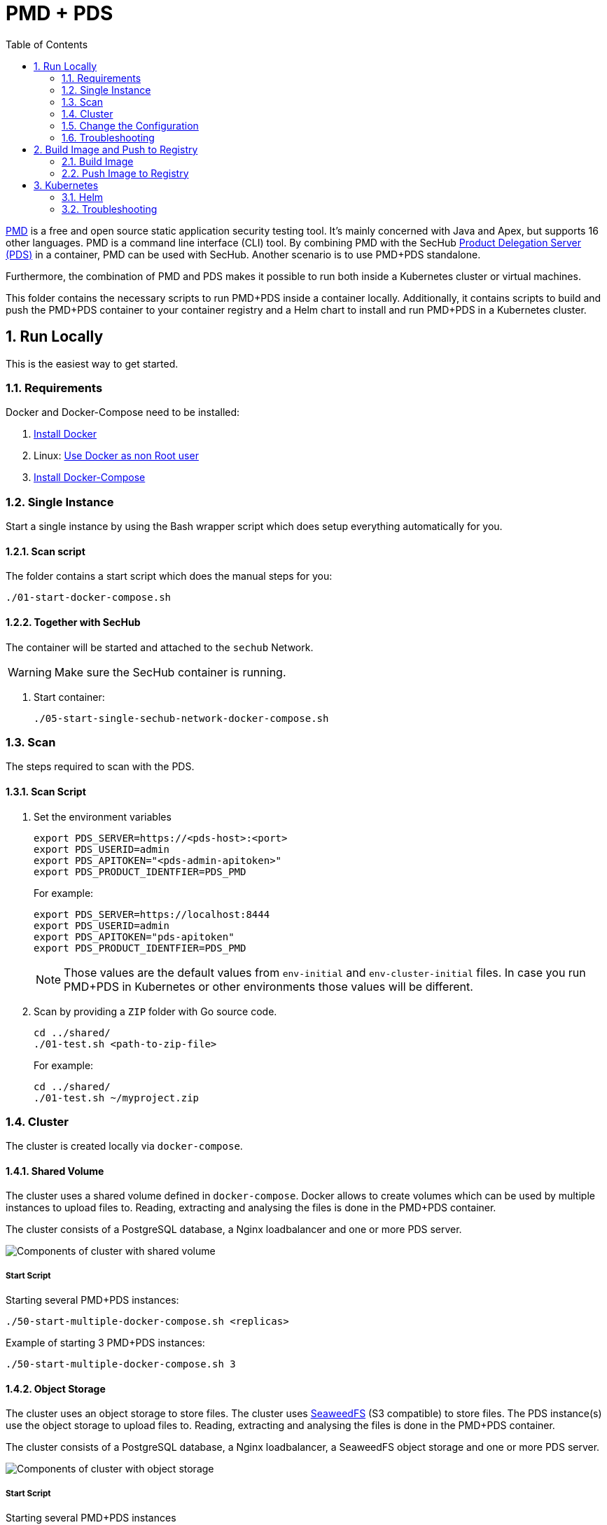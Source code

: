// SPDX-License-Identifier: MIT

:toc:
:numbered:

= PMD + PDS

https://pmd.github.io/[PMD] is a free and open source static application security testing tool.
It's mainly concerned with Java and Apex, but supports 16 other languages.
PMD is a command line interface (CLI) tool.
By combining PMD with the SecHub https://mercedes-benz.github.io/sechub/latest/sechub-product-delegation-server.html[Product Delegation Server (PDS)] in a container, PMD can be used with SecHub. Another scenario is to use PMD+PDS standalone.

Furthermore, the combination of PMD and PDS makes it possible to run both inside a Kubernetes cluster or virtual machines.

This folder contains the necessary scripts to run PMD+PDS inside a container locally. Additionally, it contains scripts to build and push the PMD+PDS container to your container registry and a Helm chart to install and run PMD+PDS in a Kubernetes cluster.

== Run Locally

This is the easiest way to get started.

=== Requirements

Docker and Docker-Compose need to be installed:

. https://docs.docker.com/engine/install/[Install Docker]

. Linux: https://docs.docker.com/engine/install/linux-postinstall/#manage-docker-as-a-non-root-user[Use Docker as non Root user]

. https://docs.docker.com/compose/install/[Install Docker-Compose]

=== Single Instance

Start a single instance by using the Bash wrapper script which does setup everything automatically for you.

==== Scan script

The folder contains a start script which does the manual steps for you:

----
./01-start-docker-compose.sh
----

==== Together with SecHub

The container will be started and attached to the `sechub` Network.

WARNING: Make sure the SecHub container is running.

. Start container:
+
----
./05-start-single-sechub-network-docker-compose.sh
----

=== Scan

The steps required to scan with the PDS.

==== Scan Script

. Set the environment variables
+
----
export PDS_SERVER=https://<pds-host>:<port>
export PDS_USERID=admin
export PDS_APITOKEN="<pds-admin-apitoken>"
export PDS_PRODUCT_IDENTFIER=PDS_PMD
----
+
For example:
+
----
export PDS_SERVER=https://localhost:8444
export PDS_USERID=admin
export PDS_APITOKEN="pds-apitoken"
export PDS_PRODUCT_IDENTFIER=PDS_PMD
----
+
[NOTE]
Those values are the default values from `env-initial` and `env-cluster-initial` files. In case you run PMD+PDS in Kubernetes or other environments those values will be different.

. Scan by providing a `ZIP` folder with Go source code.
+
----
cd ../shared/
./01-test.sh <path-to-zip-file>
----
+
For example:
+
----
cd ../shared/
./01-test.sh ~/myproject.zip
----

=== Cluster

The cluster is created locally via `docker-compose`.

==== Shared Volume

The cluster uses a shared volume defined in `docker-compose`. Docker allows to create volumes which can be used by multiple instances to upload files to. Reading, extracting and analysing the files is done in the PMD+PDS container.

The cluster consists of a PostgreSQL database, a Nginx loadbalancer and one or more PDS server.

image::../shared/media/cluster_shared_volume.svg[Components of cluster with shared volume]

===== Start Script

Starting several PMD+PDS instances:

----
./50-start-multiple-docker-compose.sh <replicas>
----

Example of starting 3 PMD+PDS instances:

----
./50-start-multiple-docker-compose.sh 3
----

==== Object Storage

The cluster uses an object storage to store files. The cluster uses https://github.com/chrislusf/seaweedfs[SeaweedFS] (S3 compatible) to store files. The PDS instance(s) use the object storage to upload files to. Reading, extracting and analysing the files is done in the PMD+PDS container.

The cluster consists of a PostgreSQL database, a Nginx loadbalancer, a SeaweedFS object storage and one or more PDS server.

image::../shared/media/cluster_object_storage.svg[Components of cluster with object storage]

===== Start Script

Starting several PMD+PDS instances

----
./51-start-multiple-object-storage-docker-compose.sh <replicas>
----

Example of starting 3 PMD+PDS instances

----
./51-start-multiple-object-storage-docker-compose.sh 3
----

=== Change the Configuration

There are several configuration options available for the PMD+PDS `docker-compose` files. Have a look at `env-example` for more details.

=== Troubleshooting

This section contains information about how to troubleshoot PMD+PDS if something goes wrong.

==== Access the container

----
docker exec -it pds-pmd bash
----

==== Java Application Remote Debugging of PDS

. Set `JAVA_ENABLE_DEBUG=true` in the `.env` file

. Connect via remote debugging to the `pds`
+
connect via CLI
(see: )
+
----
jdb -attach localhost:15024
----
+
TIP: https://www.baeldung.com/java-application-remote-debugging[Java Application Remote Debugging] and https://www.tutorialspoint.com/jdb/jdb_basic_commands.htm[JDB - Basic Commands]
+
or connect via IDE (e. g. Eclipse IDE, VSCodium, Eclipse Theia, IntelliJ etc.).
+
TIP: https://www.eclipse.org/community/eclipse_newsletter/2017/june/article1.php[Debugging the Eclipse IDE for Java Developers]

== Build Image and Push to Registry

Build container images and push them to registry to run PMD+PDS on virtual machines, Kubernetes or any other distributed system.

=== Build Image

Build the container image.

==== Build

. Using the default image:
+
----
./10-create-image.sh my.registry.example.org/sechub/pds_pmd v0.1
----

. Using your own base image:
+
----
./10-create-image.sh my.registry.example.org/sechub/pds_pmd v0.1 "my.registry.example.org/debian:12-slim"
----

=== Push Image to Registry

Push the container image to a registry.

* Push the version tag only
+
----
./20-push-image.sh my.registry.example.org/sechub/pds_pmd v0.1
----

* Push the version and `latest` tags
+
----
./20-push-image.sh my.registry.example.org/sechub/pds_pmd v0.1 yes
----

== Kubernetes

https://kubernetes.io/[Kubernetes] is an open-source container-orchestration system. This sections explains how to deploy and run PMD+PDS in Kubernetes.

=== Helm

https://helm.sh/[Helm] is a package manager for Kubernetes.

==== Requierments

* https://helm.sh/docs/intro/install/[Helm] installed
* `pds_pmd` image pushed to registry

==== Installation

. Create a `myvalues.yaml` configuration file
+
A minimal example configuration file with one instance:
+
[source,yaml]
----
replicaCount: 1

image:
   registry: my.registry.example.org/sechub/pds_pmd
   tag: latest

pds:
   startMode: localserver

users:
   admin:
      id: "admin"
      apiToken: "{noop}<my-admin-password>"
   technical:
      id: "techuser"
      apiToken: "{noop}<my-technical-password>"

storage:
    local:
        enabled: true

networkPolicy:
    enabled: true
    ingress:
    - from:
        - podSelector:
            matchLabels:
                name: sechub-server
        - podSelector:
            matchLabels:
                name: sechub-adminserver
----
+
An example configuration file with 3 replicas, postgresql and object storage:
+
[source,yaml]
----
replicaCount: 3

image:
   registry: my.registry.example.org/sechub/pds_pmd
   tag: latest

pds:
   startMode: localserver
   keepContainerAliveAfterPDSCrashed: true

users:
   admin:
      id: "admin"
      apiToken: "{noop}<my-admin-password>"
   technical:
      id: "techuser"
      apiToken: "{noop}<my-technical-password>"


database:
    postgres:
        enabled: true
        connection: "jdbc:postgresql://<my-database-host>:<port>/<my-database>"
        username: "<username-for-my-database>"
        password: "<password-for-my-database>"

storage:
    local:
        enabled: false
    s3:
        enabled: true
        endpoint: "https://<my-s3-object-storage>:443"
        bucketname: "<my-bucket>"
        accesskey: "<my-accesskey>"
        secretkey: "<my-secretkey>"

networkPolicy:
    enabled: true
    ingress:
    - from:
        - podSelector:
            matchLabels:
                name: sechub-server
        - podSelector:
            matchLabels:
                name: sechub-adminserver
----
+
[TIP]
To generate passwords use `tr -dc A-Za-z0-9 </dev/urandom | head -c 18 ; echo ''`, `openssl rand -base64 15`, `apg -MSNCL -m 15 -x 20` or `shuf -zer -n20  {A..Z} {a..z} {0..9}`.

. Install helm package from file system
+
----
helm install --values myvalues.yaml pds-pmd helm/pds-pmd/
----
+
[TIP]
Use `helm --namespace <my-namespace> install…` to install the helm chart into another namespace in the Kubernetes cluster.

. List pods
+
----
kubectl get pods
NAME                             READY   STATUS    RESTARTS   AGE
pds-pmd-545f5bc8-7s6rh         1/1     Running   0          1m43s
pds-pmd-545f5bc8-px9cs         1/1     Running   0          1m43s
pds-pmd-545f5bc8-t52p6         1/1     Running   0          3m

----

. Forward port of one of the pods to own machine
+
----
kubectl port-forward pds-pmd-545f5bc8-7s6rh  8444:8444
----

. Scan as explained in <<_scan>>.

==== Upgrade

In case, `my-values.yaml` was changed. Simply, use `helm upgrade` to update the deployment. `helm` will handle scaling up and down as well as changing the configuration.

----
helm upgrade --values my-values.yaml pds-pmd helm/pds-pmd/
----

==== Uninstall

. Helm list
+
----
helm list
NAME     	NAMESPACE 	REVISION	UPDATED                                 	STATUS  	CHART                          	APP VERSION
pds-pmd	my-namespace	1       	2021-06-24 21:54:37.668489822 +0200 CEST	deployed	pds-pmd-0.1.0                	0.21.0
----

. Helm uninstall
+
----
helm uninstall pds-pmd
----

=== Troubleshooting

* Access deployment events.
+
----
kubectl describe pod pds-pmd-545f5bc8-7s6rh
…
Events:
  Type    Reason     Age   From               Message
  ----    ------     ----  ----               -------
  Normal  Scheduled  1m    default-scheduler  Successfully assigned sechub-dev/pds-pmd-749fcb8d7f-jjqwn to kube-node01
  Normal  Pulling    54s   kubelet            Pulling image "my.registry.example.org/sechub/pds_pmd:v0.1"
  Normal  Pulled     40s   kubelet            Successfully pulled image "my.registry.example.org/sechub/pds_pmd:v0.1" in 13.815348799s
  Normal  Created    15s   kubelet            Created container pds-pmd
  Normal  Started    10s   kubelet            Started container pds-pmd
----

* Access container logs.
+
----
kubectl logs pds-pmd-545f5bc8-7s6rh
----
